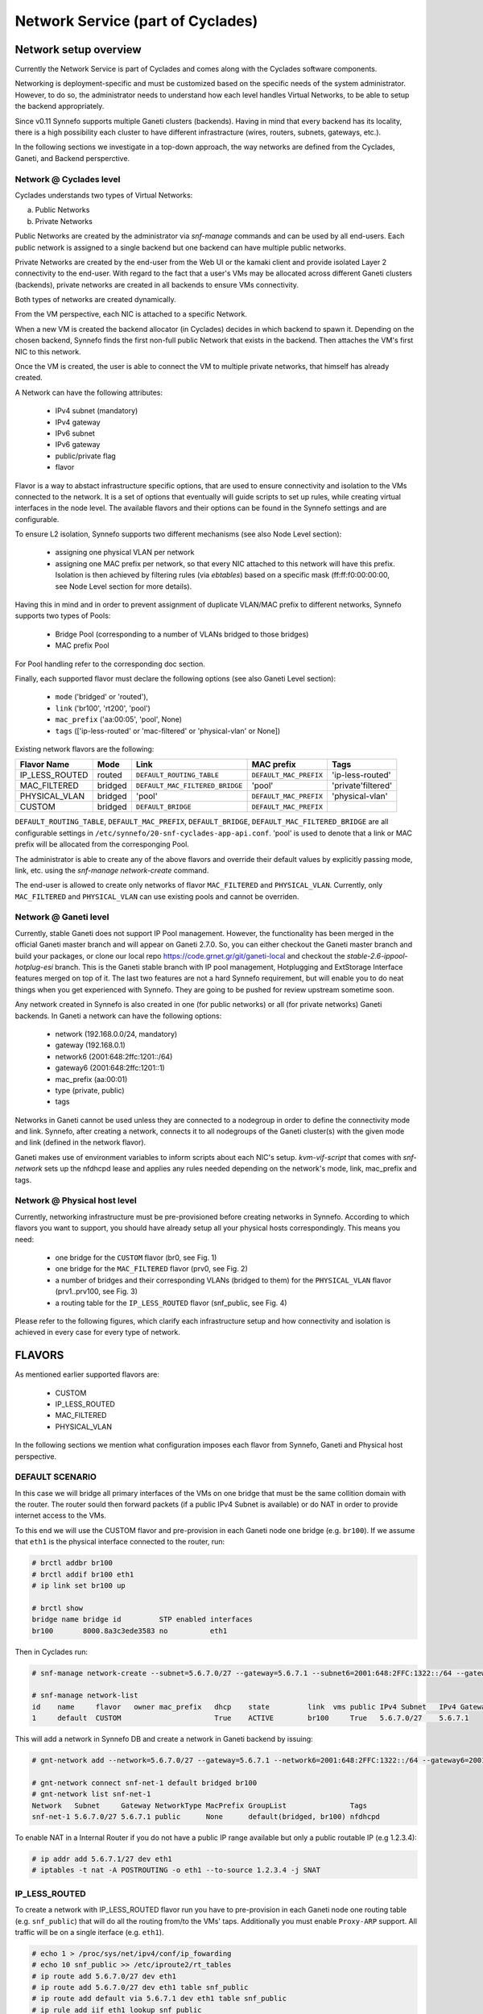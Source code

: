 .. _networks:

Network Service (part of Cyclades)
^^^^^^^^^^^^^^^^^^^^^^^^^^^^^^^^^^

Network setup overview
======================

Currently the Network Service is part of Cyclades and comes along with the
Cyclades software components.

Networking is deployment-specific and must be customized based on the specific
needs of the system administrator. However, to do so, the administrator needs
to understand how each level handles Virtual Networks, to be able to setup the
backend appropriately.

Since v0.11 Synnefo supports multiple Ganeti clusters (backends). Having in
mind that every backend has its locality, there is a high possibility each
cluster to have different infrastracture (wires, routers, subnets, gateways,
etc.).

In the following sections we investigate in a top-down approach, the way
networks are defined from the Cyclades, Ganeti, and Backend persperctive.

Network @ Cyclades level
------------------------

Cyclades understands two types of Virtual Networks:

a) Public Networks
b) Private Networks

Public Networks are created by the administrator via `snf-manage` commands
and can be used by all end-users. Each public network is assigned to a
single backend but one backend can have multiple public networks.

Private Networks are created by the end-user from the Web UI or the kamaki
client and provide isolated Layer 2 connectivity to the end-user. With regard
to the fact that a user's VMs may be allocated across different Ganeti clusters
(backends), private networks are created in all backends to ensure VMs
connectivity.

Both types of networks are created dynamically.

From the VM perspective, each NIC is attached to a specific Network.

When a new VM is created the backend allocator (in Cyclades) decides in which
backend  to spawn it. Depending on the chosen backend, Synnefo finds the first
non-full public Network that exists in the backend. Then attaches the VM's
first NIC to this network.

Once the VM is created, the user is able to connect the VM to multiple
private networks, that himself has already created.

A Network can have the following attributes:

 - IPv4 subnet (mandatory)
 - IPv4 gateway
 - IPv6 subnet
 - IPv6 gateway
 - public/private flag
 - flavor

Flavor is a way to abstact infrastructure specific options, that are used to
ensure connectivity and isolation to the VMs connected to the network. It is a
set of options that eventually will guide scripts to set up rules, while
creating virtual interfaces in the node level. The available flavors and their
options can be found in the Synnefo settings and are configurable.

To ensure L2 isolation, Synnefo supports two different mechanisms (see also Node
Level section):

 - assigning one physical VLAN per network
 - assigning one MAC prefix per network, so that every NIC attached to this
   network will have this prefix. Isolation is then achieved by filtering
   rules (via `ebtables`) based on a specific mask (ff:ff:f0:00:00:00, see Node
   Level section for more details).

Having this in mind and in order to prevent assignment of duplicate VLAN/MAC
prefix to different networks, Synnefo supports two types of Pools:

 - Bridge Pool (corresponding to a number of VLANs bridged to those bridges)
 - MAC prefix Pool

For Pool handling refer to the corresponding doc section.

Finally, each supported flavor must declare the following options (see also
Ganeti Level section):

 - ``mode`` ('bridged' or 'routed'),
 - ``link`` ('br100', 'rt200', 'pool')
 - ``mac_prefix`` ('aa:00:05', 'pool', None)
 - ``tags`` (['ip-less-routed' or 'mac-filtered' or 'physical-vlan' or None])

Existing network flavors are the following:

==============   =======   ===============================   ======================  ==================
Flavor Name      Mode      Link                              MAC prefix              Tags
==============   =======   ===============================   ======================  ==================
IP_LESS_ROUTED   routed    ``DEFAULT_ROUTING_TABLE``         ``DEFAULT_MAC_PREFIX``  'ip-less-routed'
MAC_FILTERED     bridged   ``DEFAULT_MAC_FILTERED_BRIDGE``   'pool'                  'private'filtered'
PHYSICAL_VLAN    bridged   'pool'                            ``DEFAULT_MAC_PREFIX``  'physical-vlan'
CUSTOM           bridged   ``DEFAULT_BRIDGE``                ``DEFAULT_MAC_PREFIX``
==============   =======   ===============================   ======================  ==================

``DEFAULT_ROUTING_TABLE``, ``DEFAULT_MAC_PREFIX``, ``DEFAULT_BRIDGE``, ``DEFAULT_MAC_FILTERED_BRIDGE``
are all configurable settings in ``/etc/synnefo/20-snf-cyclades-app-api.conf``. 'pool' is used
to denote that a link or MAC prefix will be allocated from the corresponging Pool.

The administrator is able to create any of the above flavors
and override their default values by explicitly passing mode, link, etc. using
the `snf-manage network-create` command. 

The end-user is allowed to create only networks of flavor ``MAC_FILTERED`` and
``PHYSICAL_VLAN``. Currently, only ``MAC_FILTERED`` and ``PHYSICAL_VLAN`` can
use existing pools and cannot be overriden.

Network @ Ganeti level
----------------------

Currently, stable Ganeti does not support IP Pool management. However, the
functionality has been merged in the official Ganeti master branch and will
appear on Ganeti 2.7.0. So, you can either checkout the Ganeti master branch
and build your packages, or clone our local repo
https://code.grnet.gr/git/ganeti-local and checkout the
`stable-2.6-ippool-hotplug-esi` branch. This is the Ganeti stable branch with
IP pool management, Hotplugging and ExtStorage Interface features merged on top
of it. The last two features are not a hard Synnefo requirement, but will
enable you to do neat things when you get experienced with Synnefo. They are
going to be pushed for review upstream sometime soon.

Any network created in Synnefo is also created in one (for public networks) or
all (for private networks) Ganeti backends. In Ganeti a network can have the
following options:

 - network (192.168.0.0/24, mandatory)
 - gateway (192.168.0.1)
 - network6 (2001:648:2ffc:1201::/64)
 - gateway6 (2001:648:2ffc:1201::1)
 - mac_prefix (aa:00:01)
 - type (private, public)
 - tags

Networks in Ganeti cannot be used unless they are connected to a nodegroup in
order to define the connectivity mode and link. Synnefo, after creating a
network, connects it to all nodegroups of the Ganeti cluster(s) with the given
mode and link (defined in the network flavor).

Ganeti makes use of environment variables to inform scripts about each NIC's
setup. `kvm-vif-script` that comes with `snf-network` sets up the nfdhcpd lease and
applies any rules needed depending on the network's mode, link, mac_prefix and
tags.

Network @ Physical host level
-----------------------------

Currently, networking infrastructure must be pre-provisioned before creating
networks in Synnefo. According to which flavors you want to support, you should
have already setup all your physical hosts correspondingly. This means you
need:

 - one bridge for the ``CUSTOM`` flavor (br0, see Fig. 1)
 - one bridge for the ``MAC_FILTERED`` flavor (prv0, see Fig. 2)
 - a number of bridges and their corresponding VLANs (bridged to them) for
   the ``PHYSICAL_VLAN`` flavor (prv1..prv100, see Fig. 3)
 - a routing table for the ``IP_LESS_ROUTED`` flavor (snf_public, see Fig. 4)

Please refer to the following figures, which clarify each infrastructure setup
and how connectivity and isolation is achieved in every case for every type of
network.


FLAVORS
=======

As mentioned earlier supported flavors are:

 - CUSTOM
 - IP_LESS_ROUTED
 - MAC_FILTERED
 - PHYSICAL_VLAN

In the following sections we mention what configuration imposes each flavor from
Synnefo, Ganeti and Physical host perspective.



DEFAULT SCENARIO
----------------

In this case we will bridge all primary interfaces of the VMs on one bridge that must
be the same collition domain with the router. The router sould then forward packets
(if a public IPv4 Subnet is available) or do NAT in order to provide internet access to
the VMs.

To this end we will use the CUSTOM flavor and pre-provision in each Ganeti
node one bridge (e.g. ``br100``). If we assume that ``eth1`` is the physical interface
connected to the router, run:

.. image:: images/network-bridged.png
   :align: right
   :height: 550px
   :width: 500px

.. code-block:: console

   # brctl addbr br100
   # brctl addif br100 eth1
   # ip link set br100 up

   # brctl show
   bridge name bridge id         STP enabled interfaces
   br100       8000.8a3c3ede3583 no          eth1



Then in Cyclades run:

.. code-block:: console

   # snf-manage network-create --subnet=5.6.7.0/27 --gateway=5.6.7.1 --subnet6=2001:648:2FFC:1322::/64 --gateway6=2001:648:2FFC:1322::1 --public --dhcp --flavor=CUSTOM --link=br100 ----name=default --backend-id=1

   # snf-manage network-list
   id    name     flavor   owner mac_prefix   dhcp    state         link  vms public IPv4 Subnet   IPv4 Gateway
   1     default  CUSTOM                      True    ACTIVE        br100     True   5.6.7.0/27    5.6.7.1

This will add a network in Synnefo DB and create a network in Ganeti backend by
issuing:

.. code-block:: console

   # gnt-network add --network=5.6.7.0/27 --gateway=5.6.7.1 --network6=2001:648:2FFC:1322::/64 --gateway6=2001:648:2FFC:1322::1 --network-type=public --tags=nfdhcpd snf-net-1

   # gnt-network connect snf-net-1 default bridged br100
   # gnt-network list snf-net-1
   Network   Subnet     Gateway NetworkType MacPrefix GroupList               Tags
   snf-net-1 5.6.7.0/27 5.6.7.1 public      None      default(bridged, br100) nfdhcpd


To enable NAT in a Internal Router if you do not have a public IP range available
but only a public routable IP (e.g 1.2.3.4):

.. code-block:: console

   # ip addr add 5.6.7.1/27 dev eth1
   # iptables -t nat -A POSTROUTING -o eth1 --to-source 1.2.3.4 -j SNAT

IP_LESS_ROUTED
--------------

.. image:: images/network-routed.png
   :align: right
   :height: 580px
   :width: 500px

To create a network with IP_LESS_ROUTED flavor run you have to pre-provision in
each Ganeti node one routing table (e.g. ``snf_public``) that will do all the
routing from/to the VMs' taps. Additionally you must enable ``Proxy-ARP``
support. All traffic will be on a single iterface (e.g. ``eth1``).

.. code-block:: console

   # echo 1 > /proc/sys/net/ipv4/conf/ip_fowarding
   # echo 10 snf_public >> /etc/iproute2/rt_tables
   # ip route add 5.6.7.0/27 dev eth1
   # ip route add 5.6.7.0/27 dev eth1 table snf_public
   # ip route add default via 5.6.7.1 dev eth1 table snf_public
   # ip rule add iif eth1 lookup snf_public
   # arptables -A OUTPUT -o eth1 --opcode 1 --mangle-ip-s 5.6.7.30  # last ip in Subnet

Then in Cyclades run:

.. code-block:: console

   # snf-manage network-create --subnet=5.6.7.0/27 --gateway=5.6.7.1 --subnet6=2001:648:2FFC:1322::/64 --gateway6=2001:648:2FFC:1322::1 --public --dhcp --flavor=IP_LESS_ROUTED --name=routed --backend-id=1

   # snf-manage network-list
   id    name     flavor         owner mac_prefix   dhcp    state   link      vms  public IPv4 Subnet   IPv4 Gateway
   2     routed   IP_LESS_ROUTED                    True    ACTIVE  snf_public     True   5.6.7.0/27    5.6.7.1


This will add a network in Synnefo DB and create a network in Ganeti backend by
issuing:

.. code-block:: console

   # gnt-network add --network=5.6.7.0/27 --gateway=5.6.7.1 --network6=2001:648:2FFC:1322::/64 --gateway6=2001:648:2FFC:1322::1  --network-type=public  --tags=nfdhcpd,ip-less-routed  snf-net-2

   # gnt-network connect snf-net-2 default bridged br100
   # gnt-network list snf-net-2
   Network      Subnet            Gateway        NetworkType MacPrefix GroupList                   Tags
   dimara-net-1 62.217.123.128/27 62.217.123.129 public      None      default(routed, snf_public) nfdhcpd,ip-less-routed




MAC_FILTERED
------------


To create a network with MAC_FILTERED flavor you have to pre-provision in each Ganeti
node one bridge (e.g. ``prv0``) that will be bridged with one interface (e.g. ``eth2``)
across the whole cluster.

.. image:: images/network-mac.png
   :align: right
   :height: 500px
   :width: 500px

.. code-block:: console

   # brctl addbr prv0
   # brctl addif prv0 eth2
   # ip link set prv0 up

   # brctl show
   bridge name bridge id         STP enabled interfaces
   prv0        8000.8a3c3ede3583 no          eth2



Then in Cyclades first create a pool for MAC prefixes by running:

.. code-block:: console

   # snf-manage pool-create --type=mac-prefix --base=aa:00:0 --size=65536

and the create the network:

.. code-block:: console

   # snf-manage network-create --subnet=192.168.1.0/24 --gateway=192.168.1.0/24 --dhcp --flavor=MAC_FILTERED --link=prv0 --name=mac --backend-id=1
   # snf-manage network-list
   id    name     flavor       owner mac_prefix   dhcp    state         link  vms public IPv4 Subnet    IPv4 Gateway
   3     mac      MAC_FILTERED       aa:00:01     True    ACTIVE        prv0      False  192.168.1.0/24 192.168.1.1

Edit the synnefo setting `DEFAULT_MAC_FILTERED_BRIDGE` to `prv0`.

This will add a network in Synnefo DB and create a network in Ganeti backend by
issuing:

.. code-block:: console

   # gnt-network add --network=192.168.1.0/24  --gateway=192.168.1.1  --network-type=private  --tags=nfdhcpd,private-filtered snf-net-3

   # gnt-network connect snf-net-3 default bridged prv0
   # gnt-network list snf-net-3
   Network   Subnet         Gateway     NetworkType MacPrefix GroupList               Tags
   snf-net-3 192.168.1.0/24 192.168.1.1 private     aa:00:01  default(bridged, prv0) nfdhcpd,private-filtered






PHYSICAL_VLAN
-------------


To create a network with PHYSICAL_VALN flavor you have to pre-provision in each Ganeti
node a range of bridges (e.g. ``prv1..20``) that will be bridged with the corresponding VLANs (e.g. ``401..420``)
across the whole cluster. To this end if we assume that ``eth3`` is the interface to use, run:

.. image:: images/network-vlan.png
   :align: right
   :height: 480px
   :width: 500px


.. code-block:: console

   # for i in {1..20}; do
      br=prv$i ; vlanid=$((400+i)) ; vlan=eth3.$vlanid
      brctl addbr $br ; ip link set $br up
      vconfig add eth0 vlanid ; ip link set vlan up
      brctl addif $br $vlan
   done
   # brctl show
   bridge name     bridge id               STP enabled     interfaces
   prv1            8000.8a3c3ede3583       no              eth3.401
   prv2            8000.8a3c3ede3583       no              eth3.402
   ...


Then in Cyclades first create a pool for bridges by running:

.. code-block:: console

   # snf-manage pool-create --type=bridge --base=prv --size=20

and the create the network:

.. code-block:: console

   # snf-manage network-create --subnet=192.168.1.0/24  --gateway=192.168.1.0/24  --dhcp --flavor=PHYSICAL_VLAN  --name=vlan  --backend-id=1

   # snf-manage network-list
   id    name     flavor       owner mac_prefix   dhcp    state         link  vms public IPv4 Subnet    IPv4 Gateway
   4     vlan     PHYSICAL_VLAN                   True    ACTIVE        prv1      False  192.168.1.0/24 192.168.1.1

This will add a network in Synnefo DB and create a network in Ganeti backend by
issuing:

.. code-block:: console

   # gnt-network add --network=192.168.1.0/24 --gateway=192.168.1.1 --network-type=private --tags=nfdhcpd,physica-vlan snf-net-4

   # gnt-network connect snf-net-4 default bridged prv1
   # gnt-network list snf-net-4
   Network   Subnet         Gateway     NetworkType MacPrefix GroupList               Tags
   snf-net-4 192.168.1.0/24 192.168.1.1 private     None      default(bridged, prv1)  nfdhcpd,physical-vlan



ADVANCED SCENARIO
-----------------

To create a network with CUSTOM flavor you have to pass your self mode, link,
mac prefix, tags for the network. You are not allowed to use the existing pools
(only MAC_FILTERED, PHYSICAL_VLAN use them) so link and mac prefix uniqueness
cannot be guaranteed.

Lets assume a bridge ``br200`` that serves a VPN network to GRNET already exists
on Ganeti nodes and we want to create for a certain user a private network so
that he can access the VPN. Then we run in Cyclades:

.. code-block:: console

   # snf-manage network-create --subnet=192.168.1.0/24 --gateway=192.168.1.0/24 --dhcp --flavor=CUSTOM --mode=bridged --link=br200 --mac-prefix=bb:00:44 --owner=user@grnet.gr --tags=nfdhcpd,vpn --name=vpn --backend-id=1

   # snf-manage network-list
   id    name     flavor       owner              mac_prefix   dhcp    state         link  vms public IPv4 Subnet    IPv4 Gateway
   5     vpn      CUSTOM       user@grnet.gr      bb:00:44     True    ACTIVE        br200     False  192.168.1.0/24 192.168.1.1

This will add a network in Synnefo DB and create a network in Ganeti backend by
issuing:

.. code-block:: console

   # gnt-network add --network=192.168.1.0/24 --gateway=192.168.1.1 --network-type=private --tags=nfdhcpd snf-net-5

   # gnt-network connect snf-net-5 default bridged br200
   # gnt-network list snf-net-5
   Network   Subnet         Gateway     NetworkType MacPrefix GroupList               Tags
   snf-net-5 192.168.1.0/24 192.168.1.1 private     bb:00:55  default(bridged, br200) nfdhcpd,private-filtered



